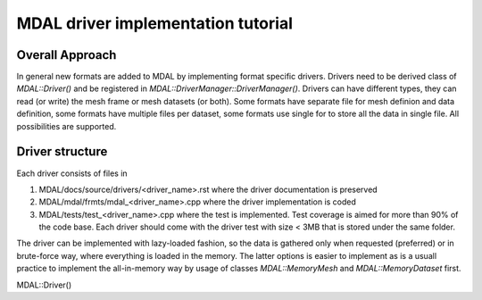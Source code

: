 .. _add_driver_tut:

================================================================================
MDAL driver implementation tutorial
================================================================================

.. highlight:: cpp

Overall Approach
----------------

In general new formats are added to MDAL by implementing format specific drivers. Drivers 
need to be derived class of `MDAL::Driver()` and be registered in `MDAL::DriverManager::DriverManager()`.
Drivers can have different types, they can read (or write) the mesh frame or mesh datasets (or both).
Some formats have separate file for mesh definion and data definition, some formats have multiple files per dataset, 
some formats use single for to store all the data in single file. All possibilities are supported. 

Driver structure
-----------------

Each driver consists of files in 

1. MDAL/docs/source/drivers/<driver_name>.rst where the driver documentation is preserved
2. MDAL/mdal/frmts/mdal_<driver_name>.cpp where the driver implementation is coded
3. MDAL/tests/test_<driver_name>.cpp where the test is implemented. Test coverage is aimed for more than 90% of the code base. Each driver should come with the driver test with size < 3MB that is stored under the same folder.

The driver can be implemented with lazy-loaded fashion, so the data is gathered only when requested (preferred) or in brute-force way, where everything is loaded in the memory. The latter options is easier to implement as is a usuall practice to implement the all-in-memory way by usage of classes `MDAL::MemoryMesh` and `MDAL::MemoryDataset` first. 





MDAL::Driver()
